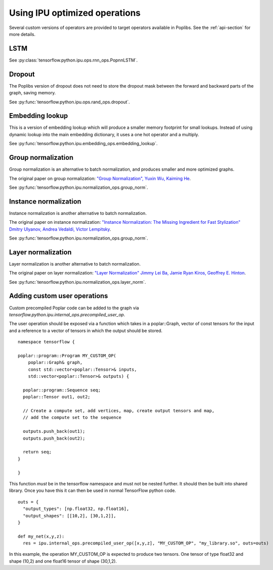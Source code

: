Using IPU optimized operations
------------------------------

Several custom versions of operators are provided to target operators
available in Poplibs.  See the :ref:`api-section` for more details.

LSTM
~~~~

See :py:class:`tensorflow.python.ipu.ops.rnn_ops.PopnnLSTM`.

Dropout
~~~~~~~

The Poplibs version of dropout does not need to store the dropout mask
between the forward and backward parts of the graph, saving memory.

See :py:func:`tensorflow.python.ipu.ops.rand_ops.dropout`.

Embedding lookup
~~~~~~~~~~~~~~~~

This is a version of embedding lookup which will produce a smaller memory
footprint for small lookups. Instead of using dynamic lookup into the main
embedding dictionary, it uses a one hot operator and a multiply.

See :py:func:`tensorflow.python.ipu.embedding_ops.embedding_lookup`.

Group normalization
~~~~~~~~~~~~~~~~~~~

Group normalization is an alternative to batch normalization, and produces
smaller and more optimized graphs.

The original paper on group normalization:
`"Group Normalization", Yuxin Wu, Kaiming He <https://arxiv.org/abs/1803.08494>`_.

See :py:func:`tensorflow.python.ipu.normalization_ops.group_norm`.

Instance normalization
~~~~~~~~~~~~~~~~~~~~~~

Instance normalization is another alternative to batch normalization.

The original paper on instance normalization:
`"Instance Normalization: The Missing Ingredient for Fast Stylization"
Dmitry Ulyanov, Andrea Vedaldi, Victor Lempitsky
<https://arxiv.org/abs/1607.08022>`_.

See :py:func:`tensorflow.python.ipu.normalization_ops.group_norm`.

Layer normalization
~~~~~~~~~~~~~~~~~~~

Layer normalization is another alternative to batch normalization.

The original paper on layer normalization:
`"Layer Normalization" Jimmy Lei Ba, Jamie Ryan Kiros, Geoffrey E. Hinton
<https://arxiv.org/abs/1607.06450>`_.

See :py:func:`tensorflow.python.ipu.normalization_ops.layer_norm`.


Adding custom user operations
~~~~~~~~~~~~~~~~~~~~~~~~~~~~~

Custom precompiled Poplar code can be added to the graph via
`tensorflow.python.ipu.internal_ops.precompiled_user_op`.

The user operation should be exposed via a function which takes in a
poplar::Graph, vector of const tensors for the input and a reference to a
vector of tensors in which the output should be stored.

::

  namespace tensorflow {

  poplar::program::Program MY_CUSTOM_OP(
      poplar::Graph& graph,
      const std::vector<poplar::Tensor>& inputs,
      std::vector<poplar::Tensor>& outputs) {

    poplar::program::Sequence seq;
    poplar::Tensor out1, out2;

    // Create a compute set, add vertices, map, create output tensors and map,
    // add the compute set to the sequence

    outputs.push_back(out1);
    outputs.push_back(out2);

    return seq;
  }

  }

This function *must* be in the tensorflow namespace and must not be nested
further. It should then be built into shared library. Once you have this it
can then be used in normal TensorFlow python code.

::

  outs = {
    "output_types": [np.float32, np.float16],
    "output_shapes": [[10,2], [30,1,2]],
  }

  def my_net(x,y,z):
    res = ipu.internal_ops.precompiled_user_op([x,y,z], "MY_CUSTOM_OP", "my_library.so", outs=outs)


In this example, the operation MY_CUSTOM_OP is expected to produce two
tensors. One tensor of type float32 and shape (10,2) and one float16
tensor of shape (30,1,2).


